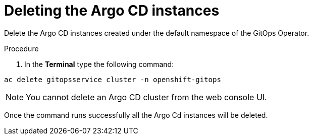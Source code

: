 // Module included in the following assemblies:
//
// */gitops/uninstalling-gitops-operator.adoc

[id='go-deleting-argocd-instance_{context}']
= Deleting the Argo CD instances

Delete the Argo CD instances created under the default namespace of the GitOps Operator.

[discrete]
.Procedure
. In the *Terminal* type the following command:

[source,terminal]
----
ac delete gitopsservice cluster -n openshift-gitops
----

[NOTE]
====
You cannot delete an Argo CD cluster from the web console UI.
====

Once the command runs successfully all the Argo Cd instances will be deleted.
